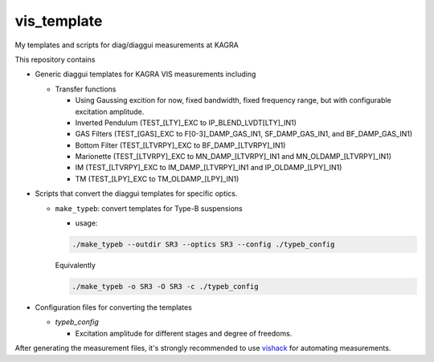 vis_template
============
My templates and scripts for diag/diaggui measurements at KAGRA

This repository contains

* Generic diaggui templates for KAGRA VIS measurements including

  * Transfer functions

    * Using Gaussing excition for now, fixed bandwidth, fixed frequency range, but with configurable excitation amplitude.
    * Inverted Pendulum (TEST_[LTY]_EXC to IP_BLEND_LVDT[LTY]_IN1)
    * GAS Filters (TEST_[GAS]_EXC to F[0-3]_DAMP_GAS_IN1, SF_DAMP_GAS_IN1, and BF_DAMP_GAS_IN1)
    * Bottom Filter (TEST_[LTVRPY]_EXC to BF_DAMP_[LTVRPY]_IN1)
    * Marionette (TEST_[LTVRPY]_EXC to MN_DAMP_[LTVRPY]_IN1 and MN_OLDAMP_[LTVRPY]_IN1)
    * IM (TEST_[LTVRPY]_EXC to IM_DAMP_[LTVRPY]_IN1 and IP_OLDAMP_[LPY]_IN1)
    * TM (TEST_[LPY]_EXC to TM_OLDAMP_[LPY]_IN1)

* Scripts that convert the diaggui templates for specific optics.

  * ``make_typeb``: convert templates for Type-B suspensions

    * usage:

    .. code-block:: bash

       ./make_typeb --outdir SR3 --optics SR3 --config ./typeb_config

    Equivalently

    .. code-block:: bash

       ./make_typeb -o SR3 -O SR3 -c ./typeb_config

* Configuration files for converting the templates

  * `typeb_config`

    * Excitation amplitude for different stages and degree of freedoms.

After generating the measurement files, it's strongly recommended to use
`vishack <https://github.com/gw-vis/vishack>`_ for automating measurements.
